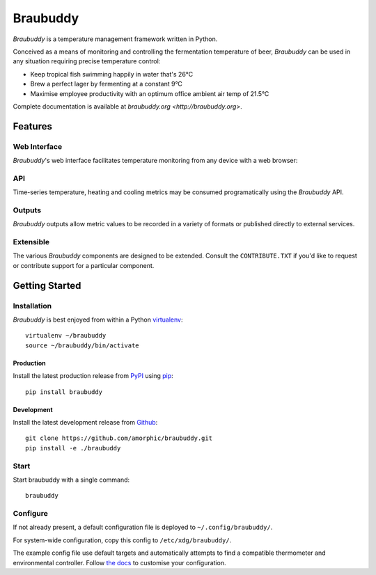 |logo| Braubuddy
================

|travis|

*Braubuddy* is a temperature management framework written in Python.

Conceived as a means of monitoring and controlling the fermentation temperature of beer, *Braubuddy* can be used in any situation requiring precise temperature control:

- Keep tropical fish swimming happily in water that's 26°C 
- Brew a perfect lager by fermenting at a constant 9°C
- Maximise employee productivity with an optimum office ambient air temp of 21.5°C

Complete documentation is available at `braubuddy.org <http://braubuddy.org>`.

Features
--------

Web Interface
^^^^^^^^^^^^^

*Braubuddy*'s web interface facilitates temperature monitoring from any device with a web browser:

.. image:: ../images/screenshots/1.png

API
^^^

Time-series temperature, heating and cooling metrics may be consumed programatically using the *Braubuddy* API.

Outputs
^^^^^^^

*Braubuddy* outputs allow metric values to be recorded in a variety of formats or published directly to external services.

Extensible
^^^^^^^^^^

The various *Braubuddy* components are designed to be extended. Consult the ``CONTRIBUTE.TXT`` if you'd like to request or contribute support for a particular component.

Getting Started
---------------

Installation
^^^^^^^^^^^^

*Braubuddy* is best enjoyed from within a Python `virtualenv <http://virtualenv.readthedocs.org/en/latest/>`_:

::

    virtualenv ~/braubuddy
    source ~/braubuddy/bin/activate

Production
~~~~~~~~~~

Install the latest production release from `PyPI <https://pypi.python.org/>`_ using `pip <http://www.pip-installer.org/>`_:

::

    pip install braubuddy

Development
~~~~~~~~~~~

Install the latest development release from `Github <https://github.com/amorphic/braubuddy>`_:

::

    git clone https://github.com/amorphic/braubuddy.git
    pip install -e ./braubuddy

Start
^^^^^

Start braubuddy with a single command:

::

    braubuddy

Configure
^^^^^^^^^

If not already present, a default configuration file is deployed to ``~/.config/braubuddy/``.

For system-wide configuration, copy this config to ``/etc/xdg/braubuddy/``.

The example config file use default targets and automatically attempts to find a compatible thermometer and environmental controller. Follow `the docs <http://braubuddy.org/configure>`_ to customise your configuration. 


.. |travis| image:: https://travis-ci.org/amorphic/braubuddy.svg?branch=master
  :alt: Braubuddy CI
  :target: https://travis-ci.org/amorphic/braubuddy

.. |logo| image:: images/logo/bb_logo_24x24.png
  :alt: Braubuddy web application
  :target: https://github.com/amorphic/braubuddy

.. |screenshot_1| image:: /images/screenshots/1.png
  :alt: Braubuddy web application
  :target: https://github.com/amorphic/braubuddy


